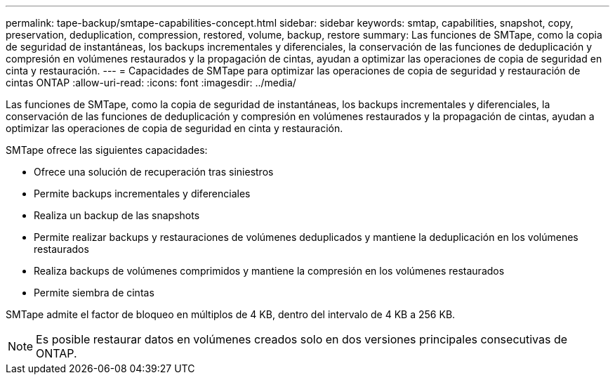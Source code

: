 ---
permalink: tape-backup/smtape-capabilities-concept.html 
sidebar: sidebar 
keywords: smtap, capabilities, snapshot, copy, preservation, deduplication, compression, restored, volume, backup, restore 
summary: Las funciones de SMTape, como la copia de seguridad de instantáneas, los backups incrementales y diferenciales, la conservación de las funciones de deduplicación y compresión en volúmenes restaurados y la propagación de cintas, ayudan a optimizar las operaciones de copia de seguridad en cinta y restauración. 
---
= Capacidades de SMTape para optimizar las operaciones de copia de seguridad y restauración de cintas ONTAP
:allow-uri-read: 
:icons: font
:imagesdir: ../media/


[role="lead"]
Las funciones de SMTape, como la copia de seguridad de instantáneas, los backups incrementales y diferenciales, la conservación de las funciones de deduplicación y compresión en volúmenes restaurados y la propagación de cintas, ayudan a optimizar las operaciones de copia de seguridad en cinta y restauración.

SMTape ofrece las siguientes capacidades:

* Ofrece una solución de recuperación tras siniestros
* Permite backups incrementales y diferenciales
* Realiza un backup de las snapshots
* Permite realizar backups y restauraciones de volúmenes deduplicados y mantiene la deduplicación en los volúmenes restaurados
* Realiza backups de volúmenes comprimidos y mantiene la compresión en los volúmenes restaurados
* Permite siembra de cintas


SMTape admite el factor de bloqueo en múltiplos de 4 KB, dentro del intervalo de 4 KB a 256 KB.

[NOTE]
====
Es posible restaurar datos en volúmenes creados solo en dos versiones principales consecutivas de ONTAP.

====